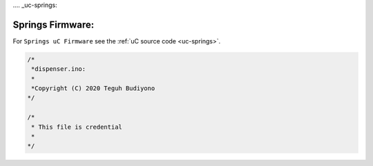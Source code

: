 .... _uc-springs:

=================
Springs Firmware:
=================

For ``Springs uC Firmware`` see the :ref:`uC source code <uc-springs>`.

.. code-block:: arduino

    /*
     *dispenser.ino:	
     *
     *Copyright (C) 2020 Teguh Budiyono
    */

    /*
     * This file is credential
     * 
    */